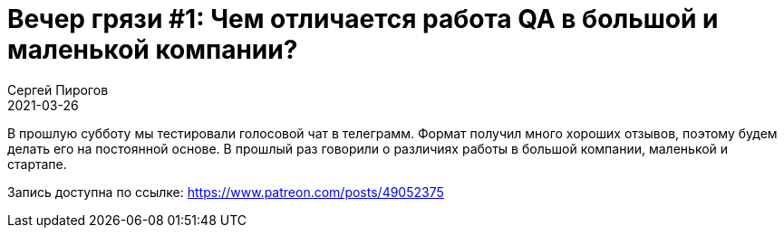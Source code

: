 = Вечер грязи #1: Чем отличается работа QA в большой и маленькой компании?
Сергей Пирогов
2021-03-26
:jbake-type: post
:jbake-tags: QAGuild, Youtube
:jbake-summary: Selenium plugin в Intellij Idea
:jbake-status: published

В прошлую субботу мы тестировали голосовой чат в телеграмм. Формат получил много хороших отзывов, поэтому будем делать его на постоянной основе. В прошлый раз говорили о различиях работы в большой компании, маленькой и стартапе.

Запись доступна по ссылке: https://www.patreon.com/posts/49052375